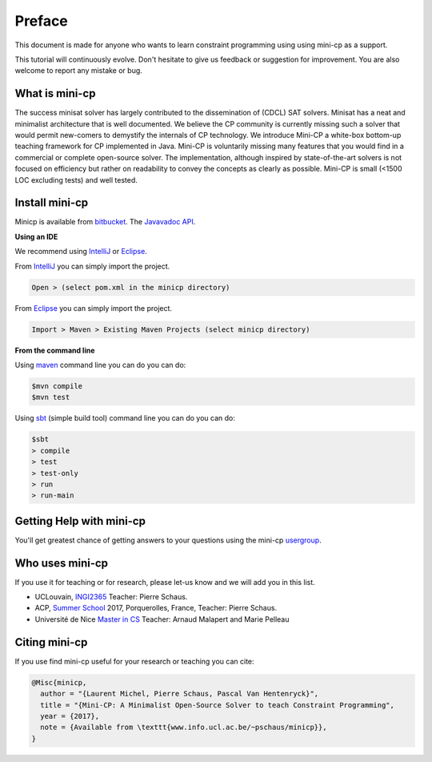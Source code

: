 .. _intro:



************
Preface
************


This document is made for anyone who wants to learn
constraint programming using using mini-cp as a support.

This tutorial will continuously evolve.
Don't hesitate to give us feedback or suggestion for improvement.
You are also welcome to report any mistake or bug.


What is mini-cp
=======================================
The success minisat solver has largely contributed to the dissemination of (CDCL) SAT solvers. 
Minisat has a neat and minimalist architecture that is well documented. 
We believe the CP community is currently missing such a solver that would permit new-comers to demystify the internals of CP technology. 
We introduce Mini-CP a white-box bottom-up teaching framework for CP implemented in Java. 
Mini-CP is voluntarily missing many features that you would find in a commercial or complete open-source solver. 
The implementation, although inspired by state-of-the-art solvers is not focused on efficiency but rather on readability to convey the concepts as clearly as possible.
Mini-CP is small (<1500 LOC excluding tests) and well tested.

 
Install mini-cp
=======================================

Minicp is available from bitbucket_.
The `Javavadoc API <_static/index.html>`_.

**Using an IDE**

We recommend using IntelliJ_ or Eclipse_.

From IntelliJ_ you can simply import the project.

.. code-block:: none

    Open > (select pom.xml in the minicp directory)


From Eclipse_ you can simply import the project.

.. code-block:: none

    Import > Maven > Existing Maven Projects (select minicp directory)


**From the command line**

Using maven_ command line you can do you can do:


.. code-block:: none

    $mvn compile
    $mvn test


Using sbt_ (simple build tool) command line you can do you can do:


.. code-block:: none

    $sbt
    > compile
    > test
    > test-only
    > run
    > run-main


.. _bitbucket: https://bitbucket.org/pschaus/minicp
.. _IntelliJ: https://www.jetbrains.com/idea/
.. _Eclipse: https://www.eclipse.org
.. _sbt: http://www.scala-sbt.org
.. _maven: https://maven.apache.org


Getting Help with mini-cp
=======================================

You'll get greatest chance of getting answers to your questions using the mini-cp usergroup_.

.. _usergroup: https://groups.google.com/d/forum/mini-cp

     


Who uses mini-cp
==============

If you use it for teaching or for research, please let-us know and we will add you in this list.

* UCLouvain, `INGI2365 <https://uclouvain.be/cours-2017-LINGI2365>`_ Teacher: Pierre Schaus.
* ACP, `Summer School <http://school.a4cp.org/summer2017/>`_ 2017, Porquerolles, France, Teacher: Pierre Schaus.
* Université de Nice `Master in CS <http://unice.fr/formation/formation-initiale/sminf1212>`_  Teacher: Arnaud Malapert and Marie Pelleau 


Citing mini-cp
==============

If you use find mini-cp useful for your research or teaching you can cite:

.. code-block:: latex
	
	@Misc{minicp,
	  author = "{Laurent Michel, Pierre Schaus, Pascal Van Hentenryck}",
	  title = "{Mini-CP: A Minimalist Open-Source Solver to teach Constraint Programming",
	  year = {2017},
	  note = {Available from \texttt{www.info.ucl.ac.be/~pschaus/minicp}},
	}




